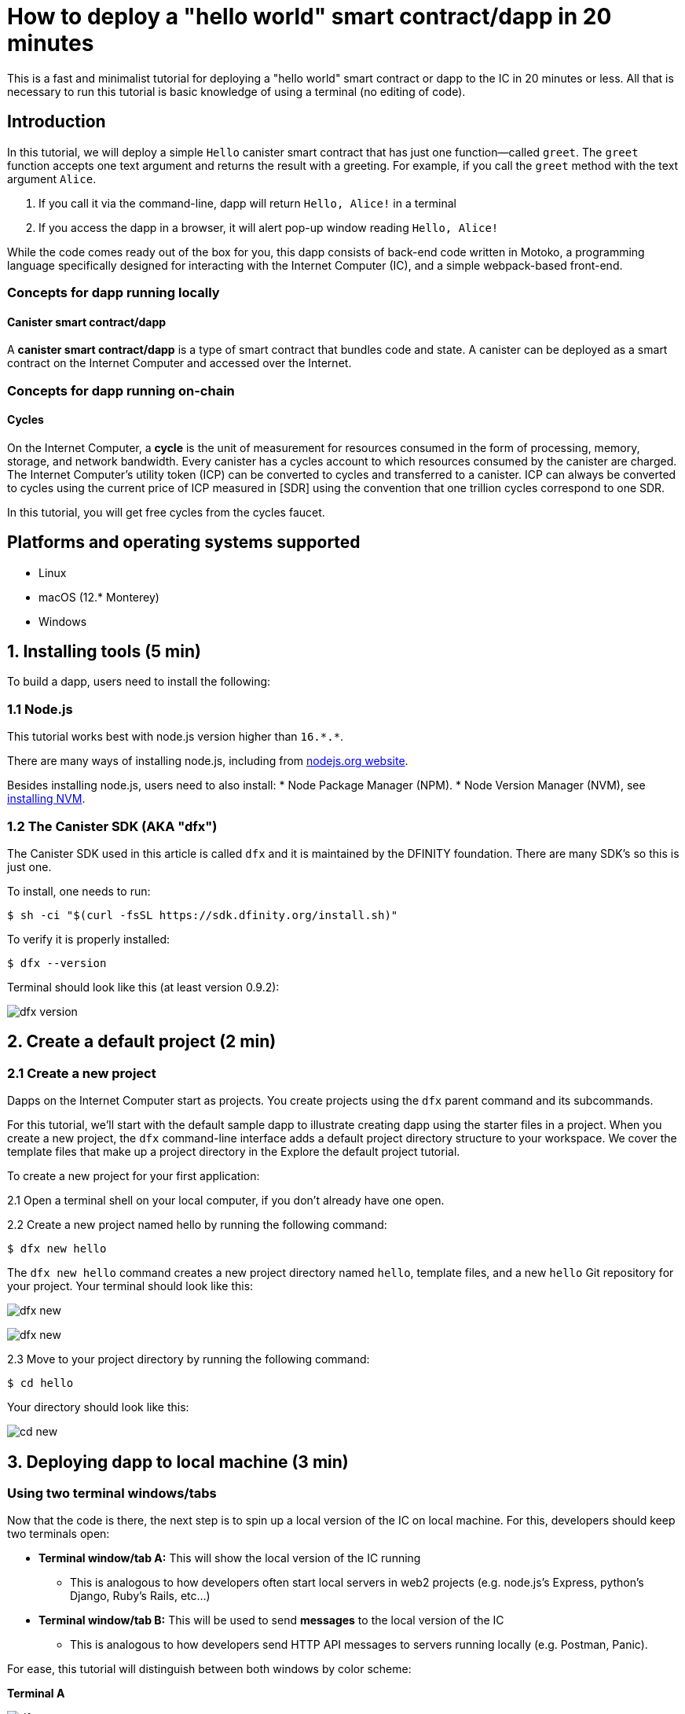 How to deploy a "hello world" smart contract/dapp in 20 minutes
===============================================================

This is a fast and minimalist tutorial for deploying a "hello world" smart contract or dapp to the IC in 20 minutes or less. All that is necessary to run this tutorial is basic knowledge of using a terminal (no editing of code).

== Introduction

In this tutorial, we will deploy a simple `Hello` canister smart contract that has just one function—called `greet`. The `greet` function accepts one text argument and returns the result with a greeting. For example, if you call the `greet` method with the text argument `Alice`.

a. If you call it via the command-line, dapp will return `Hello, Alice!` in a terminal
b. If you access the dapp in a browser, it will alert pop-up window reading `Hello, Alice!`

While the code comes ready out of the box for you, this dapp consists of back-end code written in Motoko, a programming language specifically designed for interacting with the Internet Computer (IC), and a simple webpack-based front-end. 

=== Concepts for dapp running locally

==== Canister smart contract/dapp
A *canister smart contract/dapp* is a type of smart contract that bundles code and state. A canister can be deployed as a smart contract on the Internet Computer and accessed over the Internet.

=== Concepts for dapp running on-chain

==== Cycles

On the Internet Computer, a *cycle* is the unit of measurement for resources consumed in the form of processing, memory, storage, and network bandwidth. Every canister has a cycles account to which resources consumed by the canister are charged. The Internet Computer's utility token (ICP) can be converted to cycles and transferred to a canister. ICP can always be converted to cycles using the current price of ICP measured in [SDR] using the convention that one trillion cycles correspond to one SDR. 

In this tutorial, you will get free cycles from the cycles faucet.

== Platforms and operating systems supported 

* Linux
* macOS (12.* Monterey)
* Windows

== 1. Installing tools (5 min)

To build a dapp, users need to install the following:

=== 1.1 Node.js

This tutorial works best with node.js version higher than `16.*.*`.

There are many ways of installing node.js, including from link:https://nodejs.org/en/download[nodejs.org website].

Besides installing node.js, users need to also install:
* Node Package Manager (NPM).
* Node Version Manager (NVM), see link:https://github.com/nvm-sh/nvm#installing-and-updating[installing NVM].

=== 1.2 The Canister SDK (AKA "dfx") 

The Canister SDK used in this article is called `dfx` and it is maintained by the DFINITY foundation. There are many SDK's so this is just one.

To install, one needs to run:
[source,bash]
----
$ sh -ci "$(curl -fsSL https://sdk.dfinity.org/install.sh)"
----


To verify it is properly installed:
[source,bash]
----
$ dfx --version
----

Terminal should look like this (at least version 0.9.2):

image:quickstart/dfx-version.png[dfx version]

== 2. Create a default project (2 min)

=== 2.1 Create a new project 
Dapps on the Internet Computer start as projects. You create projects using the `dfx` parent command and its subcommands.

For this tutorial, we’ll start with the default sample dapp to illustrate creating dapp using the starter files in a project. When you create a new project, the `dfx` command-line interface adds a default project directory structure to your workspace. We cover the template files that make up a project directory in the Explore the default project tutorial.

To create a new project for your first application:

2.1 Open a terminal shell on your local computer, if you don’t already have one open.

2.2 Create a new project named hello by running the following command:

[source,bash]
----
$ dfx new hello
----


The `dfx new hello` command creates a new project directory named `hello`, template files, and a new `hello` Git repository for your project. Your terminal should look like this:

image:quickstart/dfx-new-hello-1.png[dfx new]

image:quickstart/dfx-new-hello-2.png[dfx new]


2.3 Move to your project directory by running the following command:
[source,bash]
----
$ cd hello
----

Your directory should look like this:

image:quickstart/cd-hello.png[cd new]


== 3. Deploying dapp to local machine (3 min)

=== Using two terminal windows/tabs

Now that the code is there, the next step is to spin up a local version of the IC on local machine. For this, developers should keep two terminals open:

* *Terminal window/tab A:* This will show the local version of the IC running
** This is analogous to how developers often start local servers in web2 projects (e.g. node.js's Express, python's Django, Ruby's Rails, etc...)
* *Terminal window/tab B:* This will be used to send *messages* to the local version of the IC
** This is analogous to how developers send HTTP API messages to servers running locally (e.g. Postman, Panic).

For ease, this tutorial will distinguish between both windows by color scheme:

*Terminal A*

image:quickstart/dfx-new-hello-2.png[dfx new]


*Terminal B*

image:quickstart/terminal-b-ls.png[terminal b ls]


=== 3.1 Start the local version of the IC (Terminal A)

1. Use the Terminal window or tab on your local computer.

2. Navigate to the root directory for your project, if necessary. In this tutorial, you should be in the folder `hello` because that is the name of the project created in section 2 above.

3. Start the local canister execution environment on your computer in your second terminal by running the following command:

[source,bash]
----
$ dfx start
----

image:quickstart/terminal-a-dfx-start.png[dfx start]


Note: Depending on your platform and local security settings, you might see a warning displayed. If you are prompted to allow or deny incoming network connections, click Allow. 

*That is it, there is now a local version of the IC running on your machine. Leave this window/tab open and running while you continue.* If the window/tab is closed, the local version of the IC will not be running and the rest of the tutorial will fail.

=== 3.2 Deploy the "hello" dapp to the local version of the IC (Terminal B)

Note: since this is a local version of the IC, this has fewer steps than deploying to mainnet (which requires cycles).

To deploy your first dapp locally:

1. Check that you are still in the root directory for your project, if needed.

Ensure that node modules are available in your project directory, if needed, by running the following command (it does not hurt to run this many times):

[source,bash]
----
$ npm install
----

image:quickstart/terminal-b-npm-install.png[npm install]

2. Register, build and deploy dapp:

[source,bash]
----
$ dfx deploy
----

image:quickstart/terminal-b-dfx-deploy.png[dfx deploy]

=== 3.3 Testing the dapp locally via command line (Terminal B)

Now that the canister is deployed to local replica, you can send it a message. Since the canister has a method called `greet` (which accepts a string as a parameter), we will send it a message.

[source,bash]
----
$ dfx canister call hello greet everyone
----

* The `+dfx canister call+` command requires you to specify a canister name and a method—or function—to call.
* `+hello+` specifies the name of the *canister* you want to call.
* `+greet+` specifies the name of the *function* you want to call in the `+hello+` canister.
* `+everyone+` is the text data type argument that you want to pass to the `+greet+` function.

=== 3.4 Testing the dapp locally via the browser

Now that you have verified that your dapp has been deployed and tested its operation using the command line, let's verify that you can access the front-end using your web browser.

3.4.1 On terminal B, start the development server with:

[source,bash]
----
$ npm start
----

3.4.2  Open a browser.
3.4.2 Navigate to http://localhost:8080/

Navigating to this URL displays a simple HTML page with a sample asset image file, an input field, and a button.
For example:
+
image:front-end-prompt.png[Sample HTML page]

. Type a greeting, then click *Click Me* to return the greeting.
+
For example:
+
image:front-end-result.png[Hello, everyone! greeting]

== 3.5 Stop the local canister execution environment

After testing the application in the browser, you can stop the local canister execution environment so that it does not continue running in the background.

To stop the local deployment:

. In the terminal A, press Control-C to interrupt the local network process.

. In the terminal B, press Control-C to interrupt the development server process.

. Stop the local canister execution environment running on your local computer by running the following command:
+
[source,bash]
----
dfx stop
----

== 4. Deploying on-chain (10 min)

=== Important note about cycles

In order to run on-chain, IC dapps require cycles to pay for compute and storage. This means that the developer needs to acquire cycles and fill their canister with them. Cycles can be converted from ICP token. 

This flow may be surprising to people familiar with Web2 software where they can add a credit card to a hosting provider, deploy their apps, and get charged later. In Web3, blockchains require their smart contracts consume *something* (whether it is Ethereum's gas or the IC's cycles). The next steps will likely be familiar to those in crypto, but new entrants may be confused as to why first step of deploying a dapp is often "go get tokens."

=== 4.2 Acquiring cycles and adding them to your canister (Terminal B)

For the purposes of this tutorial, you can acquire free cycles for your "hello world" dapp from the cycles faucet. Follow the instructions here: link:cycles-faucet{outfilesuffix}[Claim your free cycles].

Few notes about cycles: 

* Cycles pay for computation and storage

* Cycles faucet will grant developers 15 trillion cycles 

* It takes 4 trillion cycles to deploy a canister.

* You can see a table of compute and storage costs here: link:computation-and-storage-costs{outfilesuffix}[Computation and storage costs].

=== 4.3 Check the connection to the Internet Computer blockchain mainnet (Terminal B)

As sanity check, it is good practice to check your connection to the IC is stable:

Check the current status of the Internet Computer blockchain and your ability to connect to it by running the following command for the network alias ic:

[source,bash]
----
$ dfx ping ic
----

If successful you should see output similar to the following:

[source,bash]
----
$ {
  "ic_api_version": "0.18.0"  "impl_hash": "d639545e0f38e075ad240fd4ec45d4eeeb11e1f67a52cdd449cd664d825e7fec"  "impl_version": "8dc1a28b4fb9605558c03121811c9af9701a6142"  "replica_health_status": "healthy"  "root_key": [48, 129, 130, 48, 29, 6, 13, 43, 6, 1, 4, 1, 130, 220, 124, 5, 3, 1, 2, 1, 6, 12, 43, 6, 1, 4, 1, 130, 220, 124, 5, 3, 2, 1, 3, 97, 0, 129, 76, 14, 110, 199, 31, 171, 88, 59, 8, 189, 129, 55, 60, 37, 92, 60, 55, 27, 46, 132, 134, 60, 152, 164, 241, 224, 139, 116, 35, 93, 20, 251, 93, 156, 12, 213, 70, 217, 104, 95, 145, 58, 12, 11, 44, 197, 52, 21, 131, 191, 75, 67, 146, 228, 103, 219, 150, 214, 91, 155, 180, 203, 113, 113, 18, 248, 71, 46, 13, 90, 77, 20, 80, 95, 253, 116, 132, 176, 18, 145, 9, 28, 95, 135, 185, 136, 131, 70, 63, 152, 9, 26, 11, 170, 174]
}
----

=== 4.4 Deploying on-chain (Terminal B)

You are now ready to deploy your dapp on-chain.

[source,bash]
----
$ npm install
----

[source,bash]
----
$ dfx deploy --network ic
----

The `--network` option specifies the network alias or URL for deploying the dapp. This option is required to install on the Internet Computer blockchain mainnet.

If succesful, your terminal should look like this: 

[source,bash]
----
Deploying all canisters.
Creating canisters...
Creating canister "hello"...
"hello" canister created on network "ic" with canister id: "5o6tz-saaaa-aaaaa-qaacq-cai"
Creating canister "hello_assets"...
"hello_assets" canister created on network "ic" with canister id: "5h5yf-eiaaa-aaaaa-qaada-cai"
Building canisters...
Building frontend...
Installing canisters...
Installing code for canister hello, with canister_id 5o6tz-saaaa-aaaaa-qaacq-cai
Installing code for canister hello_assets, with canister_id 5h5yf-eiaaa-aaaaa-qaada-cai
Authorizing our identity (default) to the asset canister...
Uploading assets to asset canister...
  /index.html 1/1 (472 bytes)
  /index.html (gzip) 1/1 (314 bytes)
  /index.js 1/1 (260215 bytes)
  /index.js (gzip) 1/1 (87776 bytes)
  /main.css 1/1 (484 bytes)
  /main.css (gzip) 1/1 (263 bytes)
  /sample-asset.txt 1/1 (24 bytes)
  /logo.png 1/1 (25397 bytes)
  /index.js.map 1/1 (842511 bytes)
  /index.js.map (gzip) 1/1 (228404 bytes)
  /index.js.LICENSE.txt 1/1 (499 bytes)
  /index.js.LICENSE.txt (gzip) 1/1 (285 bytes)
Deployed canisters.
----

Note, a common error one may get in section 4.4: `Error: The replica returned an HTTP Error: Http Error: status 403 Forbidden`. This error means that the canister does not have enough cycles to deploy. 

=== 4.4 Testing the on-chain dapp via command line (Terminal B)

Now that the canister is deployed on-chain, you can send it a message. Since the canister has a method called `greet` (which accepts a string as a parameter), we will send it a message.

[source,bash]
----
$ dfx canister --network ic call hello greet '("everyone": text)'
----

Note the way the message is constructed:
* `dfx canister --network ic call` is setup for calling a canister on the IC
* `hello greet` means we are sending a message to a canister named `hello` and evoking its `greet` method
* `'("everyone": text)'` is the parameter we are sending to `greet` (which accepts `Text` as its only input).

== 5. Troubleshooting

=== Resources

* Developers who hit any blockers are encouraged to search or post in link:https://forum.dfinity.org[IC developer forum].
